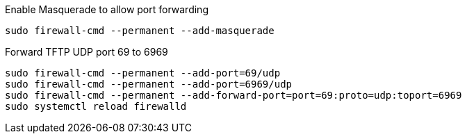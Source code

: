 .Enable Masquerade to allow port forwarding
[source, console]
----
sudo firewall-cmd --permanent --add-masquerade
----

.Forward TFTP UDP port 69 to 6969
[source, console]
----
sudo firewall-cmd --permanent --add-port=69/udp
sudo firewall-cmd --permanent --add-port=6969/udp
sudo firewall-cmd --permanent --add-forward-port=port=69:proto=udp:toport=6969
sudo systemctl reload firewalld
----
